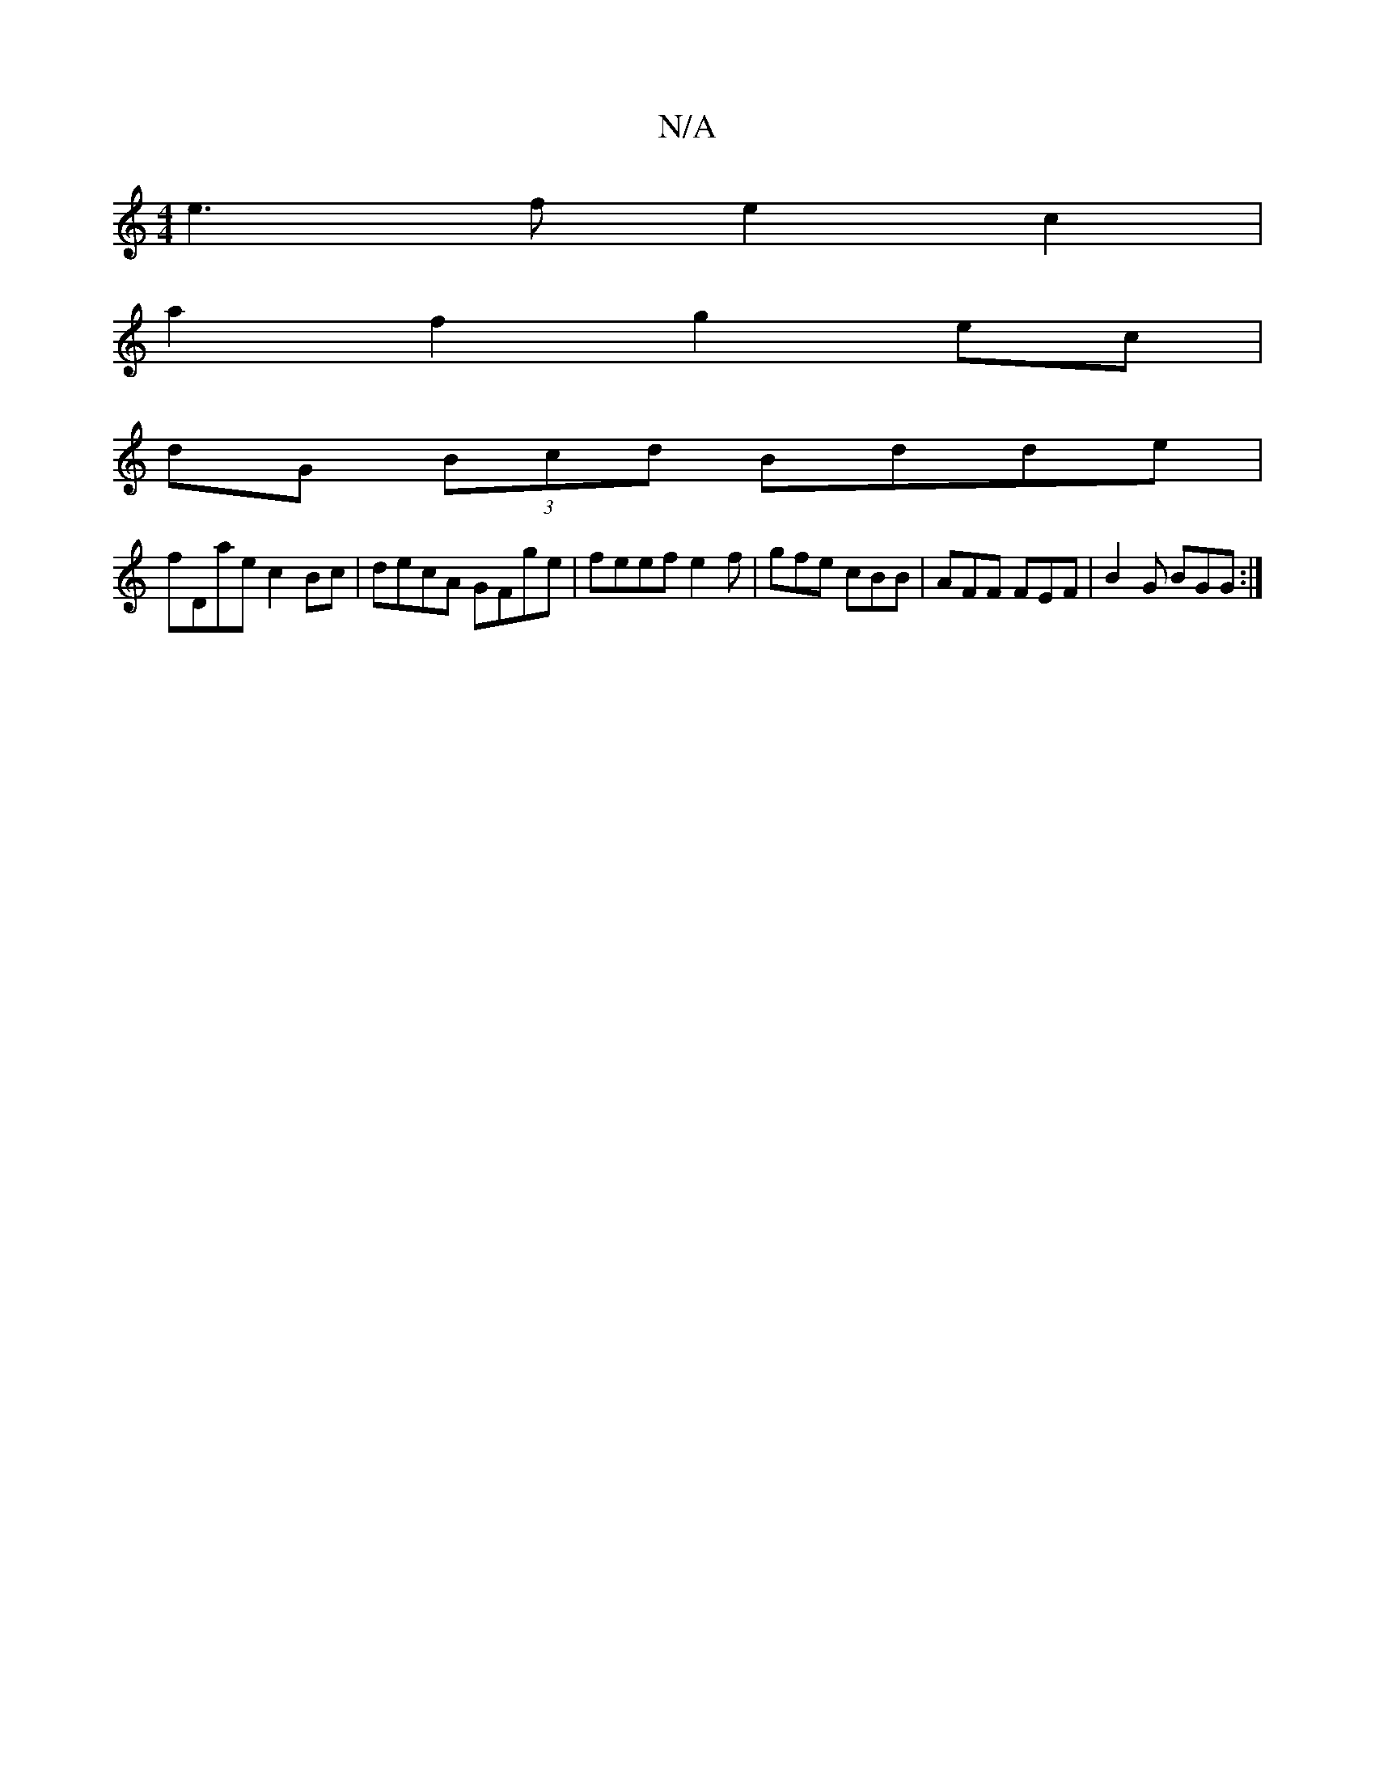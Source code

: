 X:1
T:N/A
M:4/4
R:N/A
K:Cmajor
e3f e2c2 |
a2f2 g2 ec|
dG (3Bcd Bdde|
fDae c2 Bc|decA GFge|feef e2f|gfe cBB|AFF FEF|B2G BGG:|

|:BEFB e~d3|BABB A>B g>f|ef/g/ d>^c B>Be>)|f2d^c d2f|a2a aed|cAA ABc|dGB AGF|AGE GBd|e^da g- ce|fefa geBe